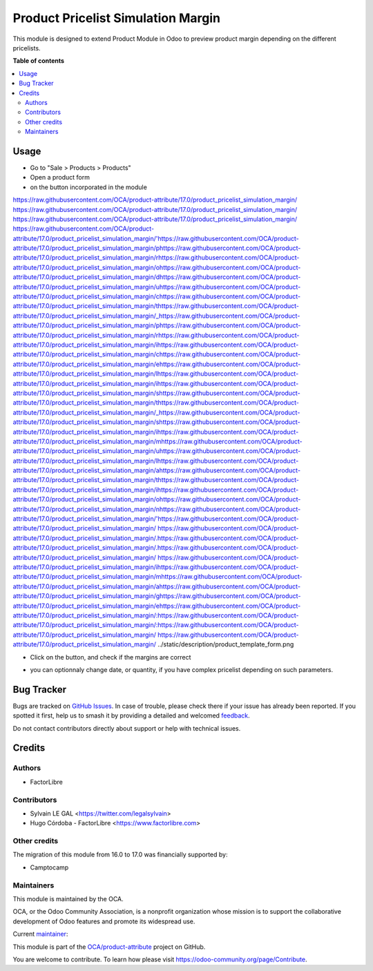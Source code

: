 ===================================
Product Pricelist Simulation Margin
===================================

.. 
   !!!!!!!!!!!!!!!!!!!!!!!!!!!!!!!!!!!!!!!!!!!!!!!!!!!!
   !! This file is generated by oca-gen-addon-readme !!
   !! changes will be overwritten.                   !!
   !!!!!!!!!!!!!!!!!!!!!!!!!!!!!!!!!!!!!!!!!!!!!!!!!!!!
   !! source digest: sha256:cd434080f349c39b1a5fe08ed404def07b49dc3ee8b70f549a2dcd707deae15b
   !!!!!!!!!!!!!!!!!!!!!!!!!!!!!!!!!!!!!!!!!!!!!!!!!!!!

.. |badge1| image:: https://img.shields.io/badge/maturity-Beta-yellow.png
    :target: https://odoo-community.org/page/development-status
    :alt: Beta
.. |badge2| image:: https://img.shields.io/badge/licence-AGPL--3-blue.png
    :target: http://www.gnu.org/licenses/agpl-3.0-standalone.html
    :alt: License: AGPL-3
.. |badge3| image:: https://img.shields.io/badge/github-OCA%2Fproduct--attribute-lightgray.png?logo=github
    :target: https://github.com/OCA/product-attribute/tree/17.0/product_pricelist_simulation_margin
    :alt: OCA/product-attribute
.. |badge4| image:: https://img.shields.io/badge/weblate-Translate%20me-F47D42.png
    :target: https://translation.odoo-community.org/projects/product-attribute-17-0/product-attribute-17-0-product_pricelist_simulation_margin
    :alt: Translate me on Weblate
.. |badge5| image:: https://img.shields.io/badge/runboat-Try%20me-875A7B.png
    :target: https://runboat.odoo-community.org/builds?repo=OCA/product-attribute&target_branch=17.0
    :alt: Try me on Runboat

|badge1| |badge2| |badge3| |badge4| |badge5|

This module is designed to extend Product Module in Odoo to preview
product margin depending on the different pricelists.

**Table of contents**

.. contents::
   :local:

Usage
=====

-  Go to "Sale > Products > Products"

-  Open a product form

-  on the button incorporated in the module
https://raw.githubusercontent.com/OCA/product-attribute/17.0/product_pricelist_simulation_margin/ https://raw.githubusercontent.com/OCA/product-attribute/17.0/product_pricelist_simulation_margin/ https://raw.githubusercontent.com/OCA/product-attribute/17.0/product_pricelist_simulation_margin/ https://raw.githubusercontent.com/OCA/product-attribute/17.0/product_pricelist_simulation_margin/'https://raw.githubusercontent.com/OCA/product-attribute/17.0/product_pricelist_simulation_margin/phttps://raw.githubusercontent.com/OCA/product-attribute/17.0/product_pricelist_simulation_margin/rhttps://raw.githubusercontent.com/OCA/product-attribute/17.0/product_pricelist_simulation_margin/ohttps://raw.githubusercontent.com/OCA/product-attribute/17.0/product_pricelist_simulation_margin/dhttps://raw.githubusercontent.com/OCA/product-attribute/17.0/product_pricelist_simulation_margin/uhttps://raw.githubusercontent.com/OCA/product-attribute/17.0/product_pricelist_simulation_margin/chttps://raw.githubusercontent.com/OCA/product-attribute/17.0/product_pricelist_simulation_margin/thttps://raw.githubusercontent.com/OCA/product-attribute/17.0/product_pricelist_simulation_margin/_https://raw.githubusercontent.com/OCA/product-attribute/17.0/product_pricelist_simulation_margin/phttps://raw.githubusercontent.com/OCA/product-attribute/17.0/product_pricelist_simulation_margin/rhttps://raw.githubusercontent.com/OCA/product-attribute/17.0/product_pricelist_simulation_margin/ihttps://raw.githubusercontent.com/OCA/product-attribute/17.0/product_pricelist_simulation_margin/chttps://raw.githubusercontent.com/OCA/product-attribute/17.0/product_pricelist_simulation_margin/ehttps://raw.githubusercontent.com/OCA/product-attribute/17.0/product_pricelist_simulation_margin/lhttps://raw.githubusercontent.com/OCA/product-attribute/17.0/product_pricelist_simulation_margin/ihttps://raw.githubusercontent.com/OCA/product-attribute/17.0/product_pricelist_simulation_margin/shttps://raw.githubusercontent.com/OCA/product-attribute/17.0/product_pricelist_simulation_margin/thttps://raw.githubusercontent.com/OCA/product-attribute/17.0/product_pricelist_simulation_margin/_https://raw.githubusercontent.com/OCA/product-attribute/17.0/product_pricelist_simulation_margin/shttps://raw.githubusercontent.com/OCA/product-attribute/17.0/product_pricelist_simulation_margin/ihttps://raw.githubusercontent.com/OCA/product-attribute/17.0/product_pricelist_simulation_margin/mhttps://raw.githubusercontent.com/OCA/product-attribute/17.0/product_pricelist_simulation_margin/uhttps://raw.githubusercontent.com/OCA/product-attribute/17.0/product_pricelist_simulation_margin/lhttps://raw.githubusercontent.com/OCA/product-attribute/17.0/product_pricelist_simulation_margin/ahttps://raw.githubusercontent.com/OCA/product-attribute/17.0/product_pricelist_simulation_margin/thttps://raw.githubusercontent.com/OCA/product-attribute/17.0/product_pricelist_simulation_margin/ihttps://raw.githubusercontent.com/OCA/product-attribute/17.0/product_pricelist_simulation_margin/ohttps://raw.githubusercontent.com/OCA/product-attribute/17.0/product_pricelist_simulation_margin/nhttps://raw.githubusercontent.com/OCA/product-attribute/17.0/product_pricelist_simulation_margin/'https://raw.githubusercontent.com/OCA/product-attribute/17.0/product_pricelist_simulation_margin/ https://raw.githubusercontent.com/OCA/product-attribute/17.0/product_pricelist_simulation_margin/.https://raw.githubusercontent.com/OCA/product-attribute/17.0/product_pricelist_simulation_margin/.https://raw.githubusercontent.com/OCA/product-attribute/17.0/product_pricelist_simulation_margin/ https://raw.githubusercontent.com/OCA/product-attribute/17.0/product_pricelist_simulation_margin/ihttps://raw.githubusercontent.com/OCA/product-attribute/17.0/product_pricelist_simulation_margin/mhttps://raw.githubusercontent.com/OCA/product-attribute/17.0/product_pricelist_simulation_margin/ahttps://raw.githubusercontent.com/OCA/product-attribute/17.0/product_pricelist_simulation_margin/ghttps://raw.githubusercontent.com/OCA/product-attribute/17.0/product_pricelist_simulation_margin/ehttps://raw.githubusercontent.com/OCA/product-attribute/17.0/product_pricelist_simulation_margin/:https://raw.githubusercontent.com/OCA/product-attribute/17.0/product_pricelist_simulation_margin/:https://raw.githubusercontent.com/OCA/product-attribute/17.0/product_pricelist_simulation_margin/
https://raw.githubusercontent.com/OCA/product-attribute/17.0/product_pricelist_simulation_margin/   ../static/description/product_template_form.png

-  Click on the button, and check if the margins are correct

   |image|

-  you can optionnaly change date, or quantity, if you have complex
   pricelist depending on such parameters.

.. |image| image:: https://raw.githubusercontent.com/OCA/product-attribute/17.0/product_pricelist_simulation_margin/static/description/wizard_preview_pricelist_margin_form.png

Bug Tracker
===========

Bugs are tracked on `GitHub Issues <https://github.com/OCA/product-attribute/issues>`_.
In case of trouble, please check there if your issue has already been reported.
If you spotted it first, help us to smash it by providing a detailed and welcomed
`feedback <https://github.com/OCA/product-attribute/issues/new?body=module:%20product_pricelist_simulation_margin%0Aversion:%2017.0%0A%0A**Steps%20to%20reproduce**%0A-%20...%0A%0A**Current%20behavior**%0A%0A**Expected%20behavior**>`_.

Do not contact contributors directly about support or help with technical issues.

Credits
=======

Authors
-------

* FactorLibre

Contributors
------------

-  Sylvain LE GAL <https://twitter.com/legalsylvain>
-  Hugo Córdoba - FactorLibre <https://www.factorlibre.com>

Other credits
-------------

The migration of this module from 16.0 to 17.0 was financially supported
by:

-  Camptocamp

Maintainers
-----------

This module is maintained by the OCA.

.. image:: https://odoo-community.org/logo.png
   :alt: Odoo Community Association
   :target: https://odoo-community.org

OCA, or the Odoo Community Association, is a nonprofit organization whose
mission is to support the collaborative development of Odoo features and
promote its widespread use.

.. |maintainer-legalsylvain| image:: https://github.com/legalsylvain.png?size=40px
    :target: https://github.com/legalsylvain
    :alt: legalsylvain

Current `maintainer <https://odoo-community.org/page/maintainer-role>`__:

|maintainer-legalsylvain| 

This module is part of the `OCA/product-attribute <https://github.com/OCA/product-attribute/tree/17.0/product_pricelist_simulation_margin>`_ project on GitHub.

You are welcome to contribute. To learn how please visit https://odoo-community.org/page/Contribute.
